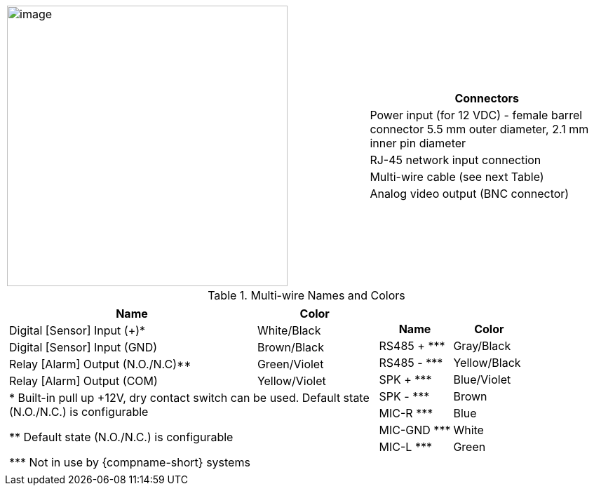 
[table.noborders,cols="3,2a",width="100%",frame=none,grid=none]
|===
| image:ROOT:image$/IZ600F/IZ600F-cables-connectors.png[image,width=400]
|[table.withborders,width="100%",cols="100%",options="header",]
!===
!Connectors
!Power input (for 12 VDC) - female barrel connector 5.5 mm outer diameter, 2.1 mm inner pin diameter
!RJ-45 network input connection
!Multi-wire cable (see next Table)
!Analog video output (BNC connector)
!===
|===

.Multi-wire Names and Colors

[table.noborders,cols="8a,5a",width="100%",frame=none,grid=none]
|===
//| image:ROOT:image$/IZ600F/IZ600F-cables-connectors.png[image,width=400]
| [table.withborders,width="100%",cols="68%,32%",options="header",]
!===
!Name !Color
!Digital [Sensor] Input ({plus})* !White/Black
!Digital [Sensor] Input (GND) !Brown/Black
!Relay [Alarm] Output (N.O./N.C)** !Green/Violet
!Relay [Alarm] Output (COM) !Yellow/Violet
2+.^!+++*+++ Built-in pull up {plus}12V, dry contact switch can be used.
Default state (N.O./N.C.) is configurable

+++**+++ Default state (N.O./N.C.) is configurable

+++***+++ Not in use by {compname-short} systems

!===
| [table.withborders,width="100%",cols="50%,50%",options="header",]
!===
!Name !Color
!RS485 {plus} +++***+++ !Gray/Black
!RS485 - +++***+++ !Yellow/Black
!SPK {plus} +++***+++ !Blue/Violet
!SPK - +++***+++ !Brown
!MIC-R +++***+++ !Blue
!MIC-GND +++***+++ !White
!MIC-L +++***+++ !Green
!===
|===




